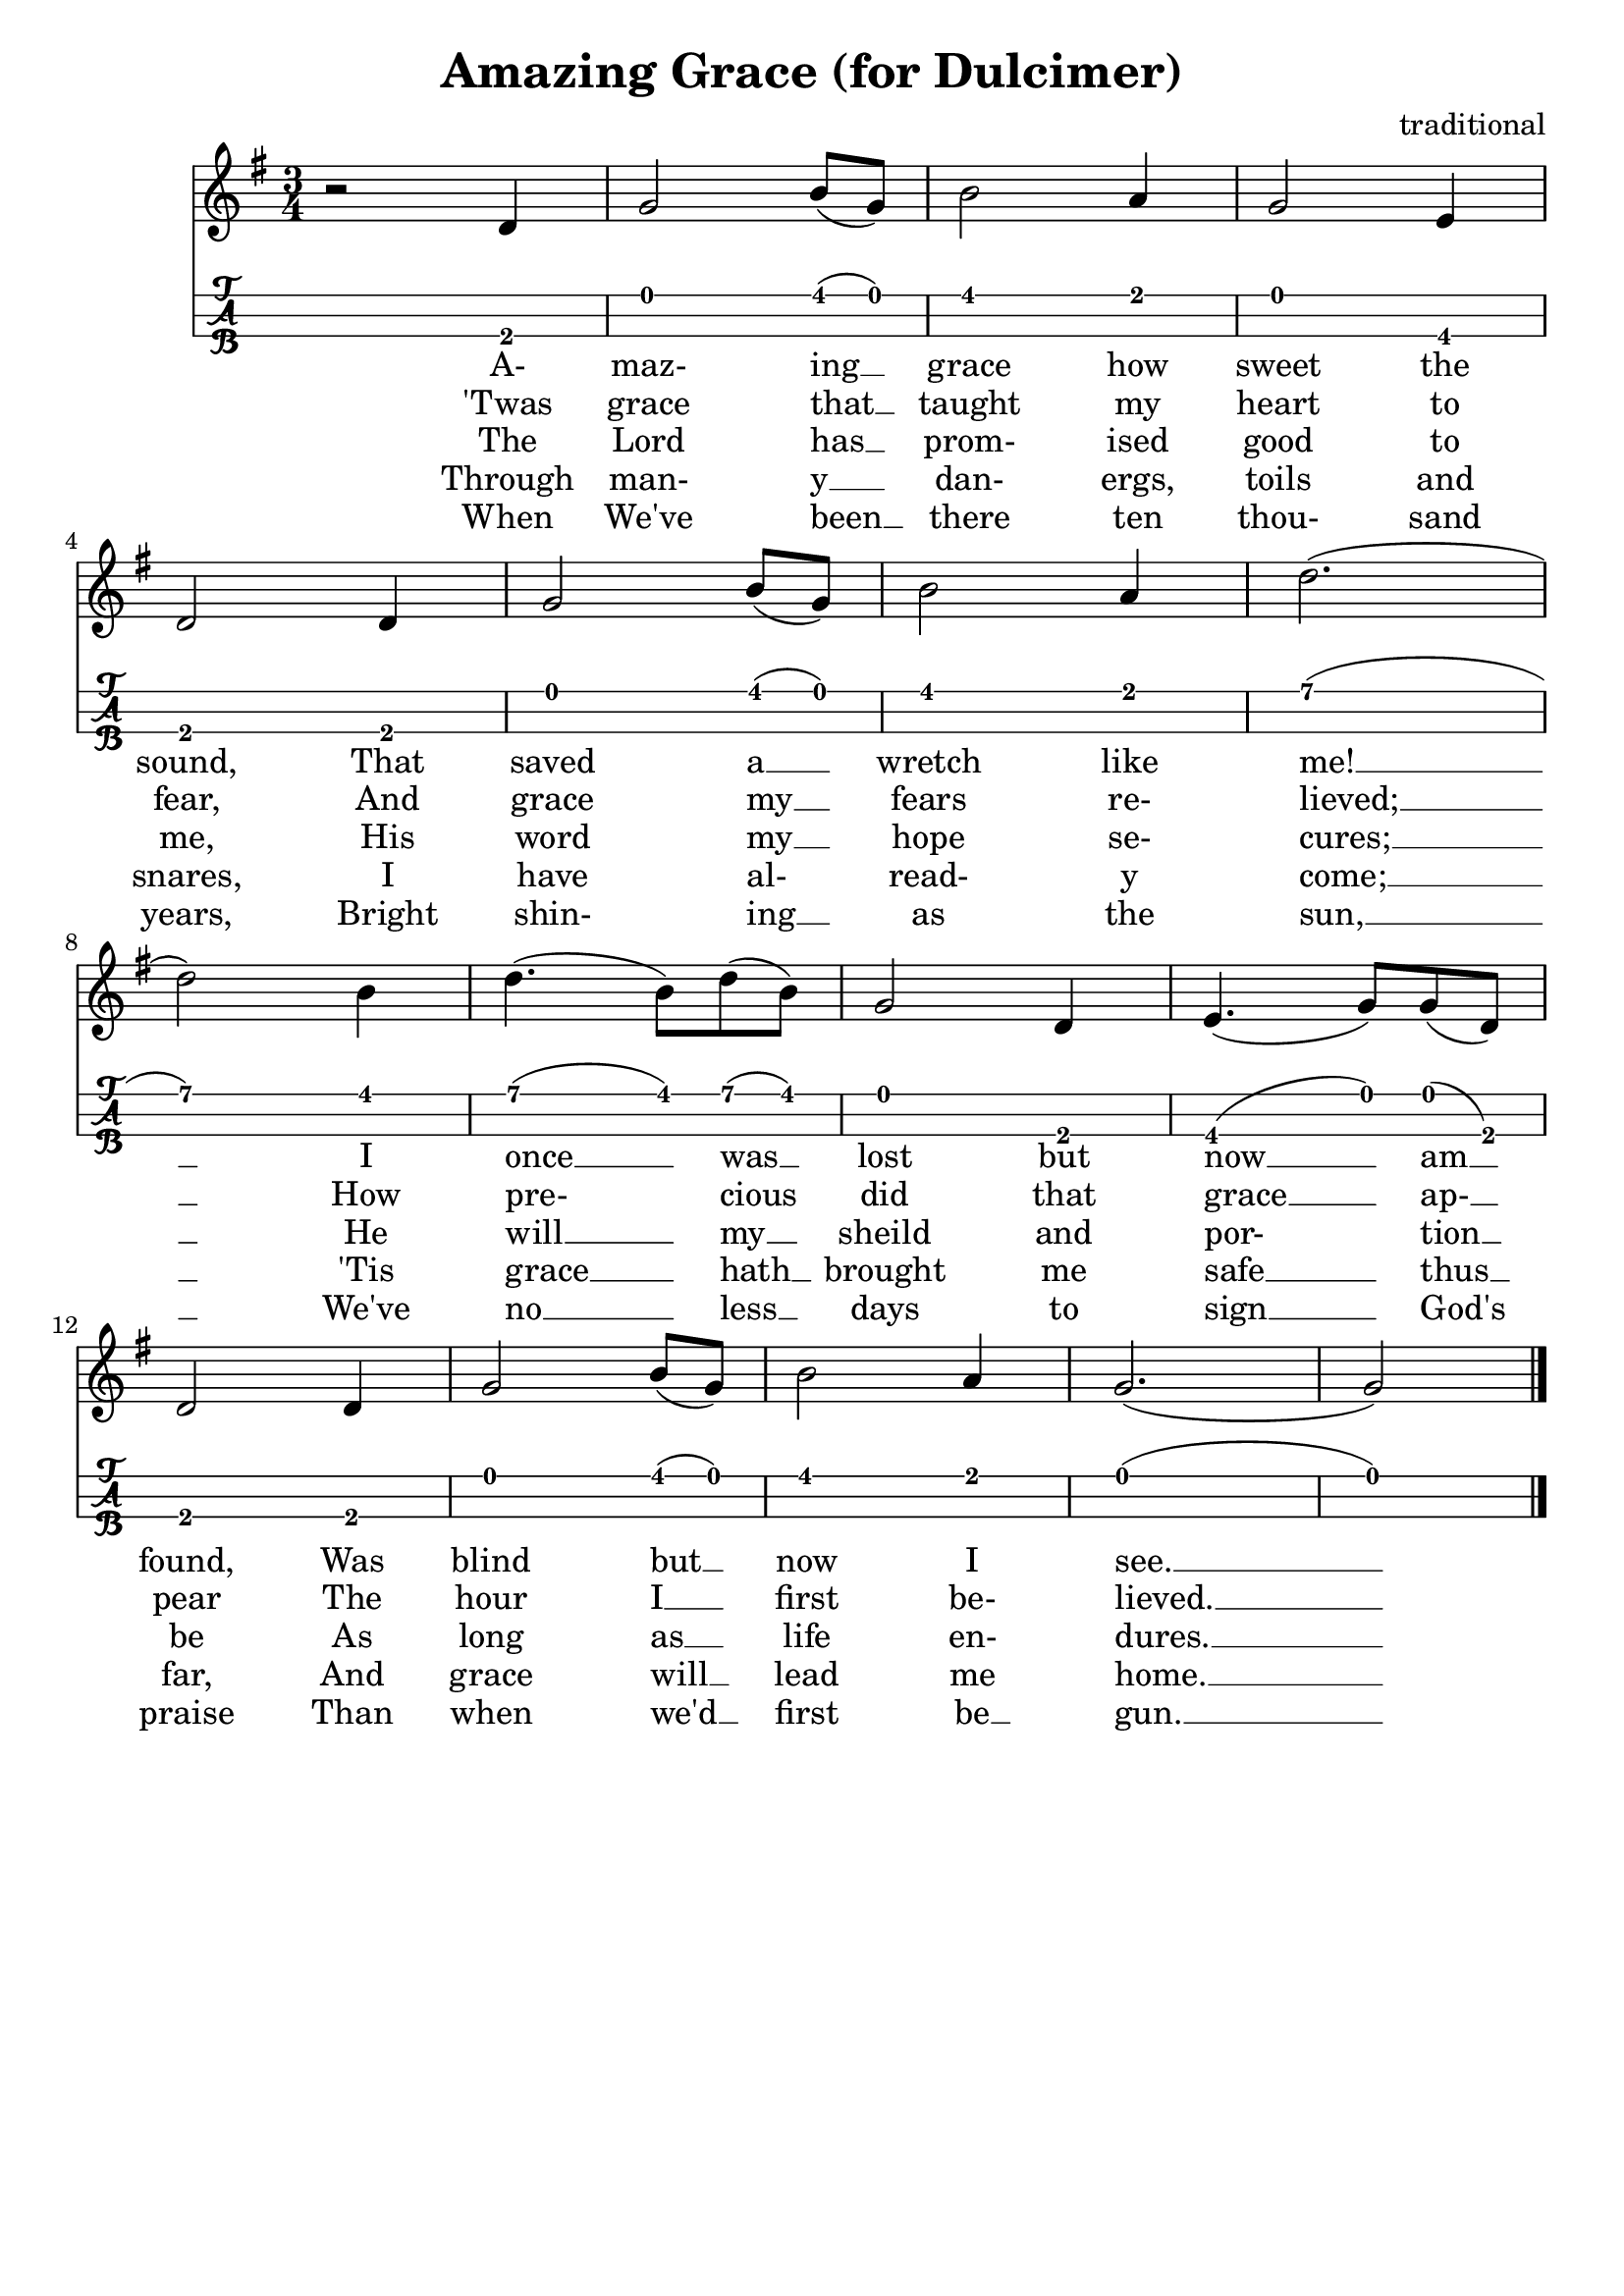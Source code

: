 \header{
  title = "Amazing Grace (for Dulcimer)"
  composer = "traditional"
  tagline = "" % removed
}

music = {
  \key g \major
  \time 3/4
  { % 1st verse....
    r2 d4 | g2 b8 (g) | b2 a4 | g2 e4 | \break
    \set Score.currentBarNumber = #4
    d2 d4 | g2 b8 (g) | b2 a4 | d2. (| \break
    d2) b4 | d4. (b8) d8 (b) | g2 d4 | e4. (g8) g (d) | \break
    d2 d4 | g2 b8 (g8) | b2 a4 | g2. (| g2)
  }
  \bar "|."
}

firstVerse = \lyricmode {
  A- maz- ing __ grace how sweet the sound, That saved a __ wretch like me! __
  I once __ was __ lost but now __ am __ found, Was blind but __ now I see. __
}
secondVerse = \lyricmode {
  'Twas grace that __ taught my heart to fear, And grace my __ fears re- lieved; __
  How pre- cious did that grace __ ap- __ pear The hour I __ first be- lieved. __
}
thirdVerse = \lyricmode {
  The Lord has __ prom- ised good to me, His word my __ hope se- cures; __
  He will __ my __ sheild and por- tion __ be As long as __ life en- dures. __
}
fourthVerse = \lyricmode {
  Through man- y __ dan- ergs, toils and snares, I have al- read- y come; __
  'Tis grace __ hath __ brought me safe __ thus __ far, And grace will __ lead me home. __
}
fifthVerse = \lyricmode {
  When We've been __ there ten thou- sand years, Bright shin- ing __ as the sun, __
  We've no __ less __ days to sign __ God's praise Than when we'd __ first be __ gun. __
}

dulcimer-tuning  = \stringTuning <c g g>

<<
  \new Staff {
    \clef "treble"
    \relative c' { \music }
    \addlyrics { \firstVerse }
    \addlyrics { \secondVerse }
    \addlyrics { \thirdVerse }
    \addlyrics { \fourthVerse }
    \addlyrics { \fifthVerse }
  }
  \new TabStaff {
    \set TabStaff.stringTunings = #dulcimer-tuning
    \relative c { \music }
  }
>>

\version "2.14.2"  % necessary for upgrading to future LilyPond versions.
